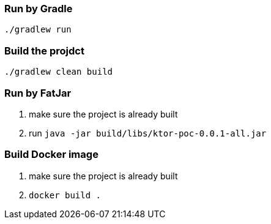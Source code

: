 === Run by Gradle
`./gradlew run`

=== Build the projdct
`./gradlew clean build`

=== Run by FatJar
1. make sure the project is already built
2. run `java -jar build/libs/ktor-poc-0.0.1-all.jar`

=== Build Docker image
1. make sure the project is already built
2. `docker build .`
